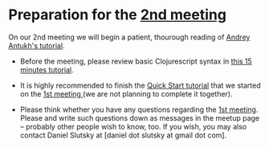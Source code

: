 
* Preparation for the [[http://www.meetup.com/Clojure-Israel/events/221324856/][2nd meeting]]

On our 2nd meeting we will begin a patient, thourough reading of
[[http://www.niwi.be/cljs-workshop/][Andrey Antukh's tutorial]].

- Before the meeting, please review basic Clojurescript syntax in [[https://github.com/shaunlebron/ClojureScript-Syntax-in-15-minutes][this
  15 minutes tutorial]]. 

- It is highly recommended to finish the [[https://github.com/clojure/clojurescript/wiki/Quick-Start][Quick Start tutorial]] that we started
  on the [[http://www.meetup.com/Clojure-Israel/events/220777364/][1st meeting ]](we are not planning to complete it together).

- Please think whether you have any questions regarding the [[http://www.meetup.com/Clojure-Israel/events/220777364/][1st
  meeting]]. Please and write such questions down as messages in the 
  meetup page -- probably other people wish to know, too. If you wish,
  you may also contact Daniel Slutsky at [daniel dot slutsky at gmail
  dot com].

